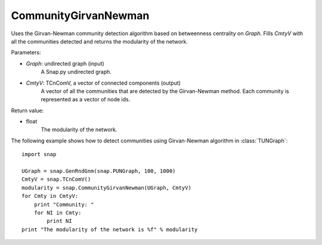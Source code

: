CommunityGirvanNewman
'''''''''''''''''''''

.. function:: CommunityGirvanNewman(Graph, CmtyV)

Uses the Girvan-Newman community detection algorithm based on betweenness centrality on *Graph*. Fills *CmtyV* with all the communities detected and returns the modularity of the network.

Parameters:

- *Graph*: undirected graph (input)
    A Snap.py undirected graph.

- *CmtyV*: TCnComV, a vector of connected components (output)
    A vector of all the communities that are detected by the Girvan-Newman method. Each community is represented as a vector of node ids.

Return value:

- float
    The modularity of the network.


The following example shows how to detect communities using Girvan-Newman algorithm in :class:`TUNGraph`::

    import snap

    UGraph = snap.GenRndGnm(snap.PUNGraph, 100, 1000)
    CmtyV = snap.TCnComV()
    modularity = snap.CommunityGirvanNewman(UGraph, CmtyV)
    for Cmty in CmtyV:
        print "Community: "
        for NI in Cmty:
            print NI
    print "The modularity of the network is %f" % modularity

